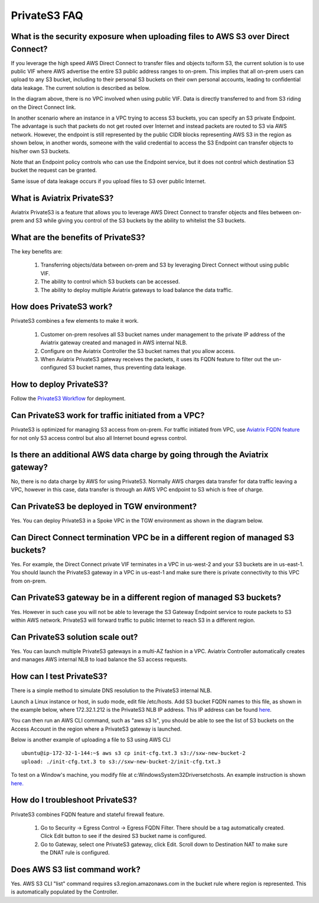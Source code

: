 .. meta::
  :description: Transfer data from on-prem to S3 using private VIF	
  :keywords: AWS Storage gateway, Secure File Copy, Secure File Transfer, AWS Transit Gateway, AWS TGW, S3, Public VIF


=========================================================
PrivateS3 FAQ
=========================================================

What is the security exposure when uploading files to AWS S3 over Direct Connect?
--------------------------------------------------------------------------------------

If you leverage the high speed AWS Direct Connect to transfer files and objects to/form S3, the current solution is to use public VIF where AWS advertise the entire S3 public address ranges to 
on-prem. This implies that all on-prem users can upload to any S3 bucket, including to their personal S3 buckets on their own personal accounts, leading to confidential data leakage. The current solution is described as below. 

|s3_public_vif|

In the diagram above, there is no VPC involved when using public VIF. Data is directly transferred
to and from S3 riding on the Direct Connect link.  

In another scenario where an instance in a VPC trying to access S3 buckets, you can specify an S3 private Endpoint. The advantage is such that packets do not get routed over Internet and instead packets
are routed to S3 via AWS network. However, 
the endpoint is still represented by the public CIDR blocks representing AWS S3 in the region as shown below, in another words, someone with the valid credential to access the S3 Endpoint can transfer 
objects to his/her own S3 buckets. 

|s3_endpoint|

Note that an Endpoint policy controls who can use the Endpoint service, but it does not control which destination S3 bucket the request can be granted. 

Same issue of data leakage occurs if you upload files to S3 over public Internet.  

What is Aviatrix PrivateS3?
-----------------------------------------------

Aviatrix PrivateS3 is a feature that allows you to leverage AWS Direct Connect to transfer objects and files between on-prem and S3 
while giving you control of the S3 buckets by the ability to whitelist the S3 buckets. 


|sft_aviatrix|

What are the benefits of PrivateS3?
----------------------------------------------------------------------------


The key benefits are:

 1. Transferring objects/data between on-prem and S3 by leveraging Direct Connect without using public VIF. 
 #. The ability to control which S3 buckets can be accessed. 
 #. The ability to deploy multiple Aviatrix gateways to load balance the data traffic.


How does PrivateS3 work?
--------------------------

PrivateS3 combines a few elements to make it work. 

 1. Customer on-prem resolves all S3 bucket names under management to the private IP address of the Aviatrix gateway created and managed in AWS internal NLB.
 #. Configure on the Aviatrix Controller the S3 bucket names that you allow access.
 #. When Aviatrix PrivateS3 gateway receives the packets, it uses its FQDN feature to filter out the un-configured S3 bucket names, thus preventing data leakage.

How to deploy PrivateS3?
--------------------------

Follow the `PrivateS3 Workflow <https://docs.aviatrix.com/HowTos/privateS3_workflow.html>`_ for deployment. 

Can PrivateS3 work for traffic initiated from a VPC?
-------------------------------------------------------

PrivateS3 is optimized for managing S3 access from on-prem. For traffic initiated from VPC, use `Aviatrix FQDN feature <https://docs.aviatrix.com/HowTos/fqdn_faq.html>`_ for not only S3 access control but also all Internet bound egress control. 


Is there an additional AWS data charge by going through the Aviatrix gateway?
--------------------------------------------------------------------------------

No, there is no data charge by AWS for using PrivateS3. Normally AWS charges data transfer for data traffic leaving a VPC, however in this case, data transfer is through an AWS VPC endpoint to S3 which is free of charge. 

Can PrivateS3 be deployed in TGW environment?
------------------------------------------------

Yes. You can deploy PrivateS3 in a Spoke VPC in the TGW environment as shown in the diagram below. 

|sft_deployment|

Can Direct Connect termination VPC be in a different region of managed S3 buckets?
---------------------------------------------------------------------------------------

Yes. For example, the Direct Connect private VIF terminates in a VPC in us-west-2 and your S3 buckets are in us-east-1. You should
launch the PrivateS3 gateway in a VPC in us-east-1 and make sure there is private connectivity to this VPC from on-prem.

Can PrivateS3 gateway be in a different region of managed S3 buckets?
----------------------------------------------------------------------

Yes. However in such case you will not be able to leverage the S3 Gateway Endpoint service to route packets to S3 within AWS network. PrivateS3 will forward traffic to public Internet to reach S3 in a different region.

Can PrivateS3 solution scale out?
----------------------------------

Yes. You can launch multiple PrivateS3 gateways in a multi-AZ fashion in a VPC. Aviatrix Controller automatically 
creates and manages AWS internal NLB to load balance the S3 access requests. 

How can I test PrivateS3?
----------------------------

There is a simple method to simulate DNS resolution to the PrivateS3 internal NLB. 

Launch a Linux instance or host, in sudo mode, edit file /etc/hosts. Add S3 bucket FQDN names to this file, as shown in the example below, where 172.32.1.212 is the PrivateS3 NLB IP address. This IP address can be found `here <https://docs.aviatrix.com/HowTos/privateS3_workflow.html#step-5-view-delete-privates3>`_.

|dns_emulation|

You can then run an AWS CLI command, such as "aws s3 ls", you should be able to see the list of S3 buckets on the Access Account 
in the region where a PrivateS3 gateway is launched. 

Below is another example of uploading  a file to S3 using AWS CLI 

::

  ubuntu@ip-172-32-1-144:~$ aws s3 cp init-cfg.txt.3 s3://sxw-new-bucket-2
  upload: ./init-cfg.txt.3 to s3://sxw-new-bucket-2/init-cfg.txt.3  


To test on a Window's machine, you modify file at c:\Windows\System32\Drivers\etc\hosts. An example instruction 
is shown `here. <https://gist.github.com/zenorocha/18b10a14b2deb214dc4ce43a2d2e2992#2-modify-your-hosts-file>`_ 

How do I troubleshoot PrivateS3?
----------------------------------

PrivateS3 combines FQDN feature and stateful firewall feature. 

 1. Go to Security -> Egress Control -> Egress FQDN Filter. There should be a tag automatically created. Click Edit button to see if the desired S3 bucket name is configured. 
 #. Go to Gateway, select one PrivateS3 gateway, click Edit. Scroll down to Destination NAT to make sure the DNAT rule is configured. 

Does AWS S3 list command work?
-----------------------------------------

Yes. AWS S3 CLI "list" command requires s3.region.amazonaws.com in the bucket rule where region is represented. This is automatically populated 
by the Controller.  


.. |sfc| image:: sfc_media/sfc .png
   :scale: 30%

.. |s3_endpoint| image:: sfc_media/s3_endpoint .png
   :scale: 30%

.. |sft_deployment| image:: sfc_media/sft_deployment .png
   :scale: 30%

.. |sft_aviatrix| image:: sfc_media/sft_aviatrix .png
   :scale: 30%

.. |s3_public_vif| image:: sfc_media/s3_public_vif .png
   :scale: 30%

.. |dns_emulation| image:: sfc_media/dns_emulation .png
   :scale: 30%

.. disqus::
